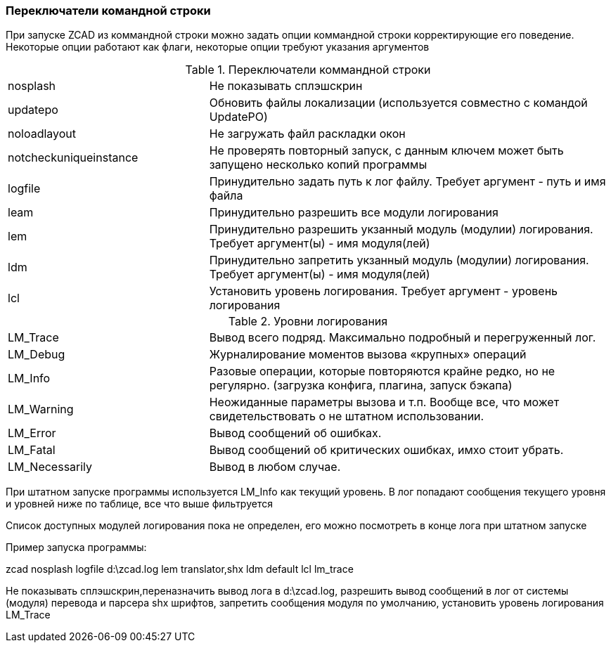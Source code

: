 

### Переключатели командной строки

При запуске ZCAD из коммандной строки можно задать опции коммандной строки корректирующие его поведение. Некоторые опции работают
как флаги, некоторые опции требуют указания аргументов

[[command_line_swith]]
.Переключатели коммандной строки
[cols=">3,<6"]
|==========================
| [.filepath]#nosplash# | Не показывать сплэшскрин
| [.filepath]#updatepo# | Обновить файлы локализации (используется совместно с командой UpdatePO)
| [.filepath]#noloadlayout# | Не загружать файл раскладки окон
| [.filepath]#notcheckuniqueinstance# | Не проверять повторный запуск, с данным ключем может быть запущено несколько копий программы
| [.filepath]#logfile# | Принудительно задать путь к лог файлу. Требует аргумент - путь и имя файла
| [.filepath]#leam# | Принудительно разрешить все модули логирования
| [.filepath]#lem# | Принудительно разрешить укзанный модуль (модулии) логирования. Требует аргумент(ы) - имя модуля(лей)
| [.filepath]#ldm# | Принудительно запретить укзанный модуль (модулии) логирования. Требует аргумент(ы) - имя модуля(лей)
| [.filepath]#lcl# | Установить уровень логирования. Требует аргумент - уровень логирования
|==========================

.Уровни логирования
[cols=">3,<6"]
|==========================
| [.filepath]#LM_Trace# | Вывод всего подряд. Максимально подробный и перегруженный лог.
| [.filepath]#LM_Debug# | Журналирование моментов вызова «крупных» операций
| [.filepath]#LM_Info# | Разовые операции, которые повторяются крайне редко, но не регулярно. (загрузка конфига, плагина, запуск бэкапа)
| [.filepath]#LM_Warning# | Неожиданные параметры вызова и т.п. Вообще все, что может свидетельствовать о не штатном использовании.
| [.filepath]#LM_Error# | Вывод сообщений об ошибках.
| [.filepath]#LM_Fatal# | Вывод сообщений об критических ошибках, имхо стоит убрать.
| [.filepath]#LM_Necessarily# | Вывод в любом случае.
|==========================

При штатном запуске программы используется [.filepath]#LM_Info# как текущий уровень. В лог попадают сообщения текущего уровня
и уровней ниже по таблице, все что выше фильтруется

Список доступных модулей логирования пока не определен, его можно посмотреть в конце лога при штатном запуске

Пример запуска программы:

[.filepath]#zcad nosplash logfile d:\zcad.log lem translator,shx ldm default lcl lm_trace#

Не показывать сплэшскрин,переназначить вывод лога в [.filepath]#d:\zcad.log#, разрешить вывод сообщений в лог от системы (модуля)
перевода и парсера shx шрифтов, запретить сообщения модуля по умолчанию, установить уровень логирования LM_Trace
